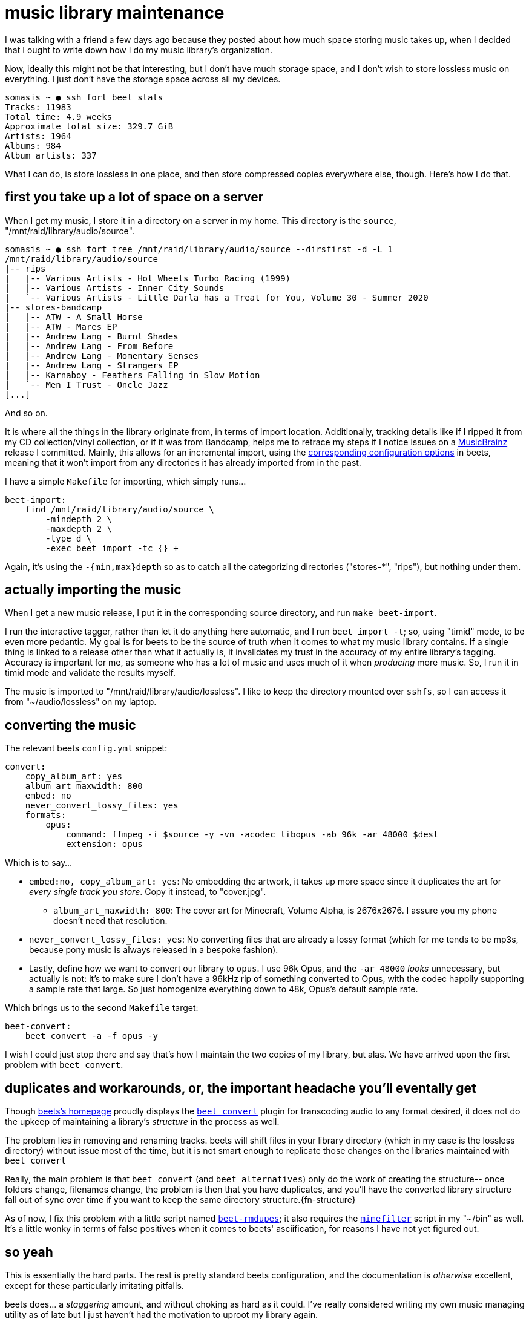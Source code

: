 = music library maintenance
:description: I have lots of music and I am a cheapskate who will never buy a new hard drive
:docdate: 2021-05-21

I was talking with a friend a few days ago because they posted about how much space storing music
takes up, when I decided that I ought to write down how I do my music library's organization.

Now, ideally this might not be that interesting, but I don't have much storage space, and I don't
wish to store lossless music on everything. I just don't have the storage space across all my
devices.

....
somasis ~ ● ssh fort beet stats
Tracks: 11983
Total time: 4.9 weeks
Approximate total size: 329.7 GiB
Artists: 1964
Albums: 984
Album artists: 337
....

What I can do, is store lossless in one place, and then store compressed copies everywhere else,
though. Here's how I do that.

== first you take up a lot of space on a server

When I get my music, I store it in a directory on a server in my home. This directory is the
`source`, "/mnt/raid/library/audio/source".

....
somasis ~ ● ssh fort tree /mnt/raid/library/audio/source --dirsfirst -d -L 1
/mnt/raid/library/audio/source
|-- rips
|   |-- Various Artists - Hot Wheels Turbo Racing (1999)
|   |-- Various Artists - Inner City Sounds
|   `-- Various Artists - Little Darla has a Treat for You, Volume 30 - Summer 2020
|-- stores-bandcamp
|   |-- ATW - A Small Horse
|   |-- ATW - Mares EP
|   |-- Andrew Lang - Burnt Shades
|   |-- Andrew Lang - From Before
|   |-- Andrew Lang - Momentary Senses
|   |-- Andrew Lang - Strangers EP
|   |-- Karnaboy - Feathers Falling in Slow Motion
|   `-- Men I Trust - Oncle Jazz
[...]
....

And so on.

It is where all the things in the library originate from, in terms of import location.
Additionally, tracking details like if I ripped it from my CD collection/vinyl collection, or if
it was from Bandcamp, helps me to retrace my steps if I notice issues on a
https://musicbrainz.org[MusicBrainz] release I committed. Mainly, this allows for an incremental
import, using the
https://beets.readthedocs.io/en/v1.4.9/reference/config.html#incremental[corresponding
configuration options] in beets, meaning that it won't import from any directories it has already
imported from in the past.

I have a simple `Makefile` for importing, which simply runs...

[source,makefile]
----
beet-import:
    find /mnt/raid/library/audio/source \
        -mindepth 2 \
        -maxdepth 2 \
        -type d \
        -exec beet import -tc {} +
----

Again, it's using the `-{min,max}depth` so as to catch all the categorizing directories
("stores-*", "rips"), but nothing under them.

== actually importing the music

When I get a new music release, I put it in the corresponding source directory, and run `make
beet-import`.

I run the interactive tagger, rather than let it do anything here automatic, and I run `beet
import -t`; so, using "timid" mode, to be even more pedantic. My goal is for beets to be the
source of truth when it comes to what my music library contains. If a single thing is linked to a
release other than what it actually is, it invalidates my trust in the accuracy of my entire
library's tagging. Accuracy is important for me, as someone who has a lot of music and uses much
of it when _producing_ more music. So, I run it in timid mode and validate the results myself.

The music is imported to "/mnt/raid/library/audio/lossless". I like to keep the directory mounted
over `sshfs`, so I can access it from "~/audio/lossless" on my laptop.

== converting the music

The relevant beets `config.yml` snippet:

[source,yaml]
----
convert:
    copy_album_art: yes
    album_art_maxwidth: 800
    embed: no
    never_convert_lossy_files: yes
    formats:
        opus:
            command: ffmpeg -i $source -y -vn -acodec libopus -ab 96k -ar 48000 $dest
            extension: opus
----

Which is to say...

* `embed:no, copy_album_art: yes`: No embedding the artwork, it takes up more space since it
duplicates the art for _every single track you store_. Copy it instead, to "cover.jpg".
** `album_art_maxwidth: 800`: The cover art for Minecraft, Volume Alpha, is 2676x2676. I assure
you my phone doesn't need that resolution.

* `never_convert_lossy_files: yes`: No converting files that are already a lossy format (which
for me tends to be mp3s, because pony music is always released in a bespoke fashion).

* Lastly, define how we want to convert our library to `opus`. I use 96k Opus, and the `-ar
48000` _looks_ unnecessary, but actually is not: it's to make sure I don't have a 96kHz rip of
something converted to Opus, with the codec happily supporting a sample rate that large. So just
homogenize everything down to 48k, Opus's default sample rate.

Which brings us to the second `Makefile` target:

[source,makefile]
----
beet-convert:
    beet convert -a -f opus -y
----

I wish I could just stop there and say that's how I maintain the two copies of my library, but
alas. We have arrived upon the first problem with `beet convert`.

== duplicates and workarounds, or, the important headache you'll eventally get

:url-convert: https://beets.readthedocs.io/en/v1.4.9/plugins/convert.html

Though https://beets.io/[beets's homepage] proudly displays the {url-convert}[`beet convert`] plugin
for transcoding audio to any format desired, it does not do the upkeep of maintaining a library's
_structure_ in the process as well.

The problem lies in removing and renaming tracks. beets will shift files in your library
directory (which in my case is the lossless directory) without issue most of the time, but it is
not smart enough to replicate those changes on the libraries maintained with `beet convert`

:url-hook: https://beets.readthedocs.io/en/v1.4.9/plugins/hook.html
:fn-hook: footnote:[ \
    TODO: Upon writing this, I've actually wondered if beets's {url-hook}[hook plugin] could be \
    used to delete from the lossy library when a song is moved... \
    maybe something with the `item_moved` hook?]

Really, the main problem is that `beet convert` (and `beet alternatives`) only do the work of
creating the structure-- once folders change, filenames change, the problem is then that you have
duplicates, and you'll have the converted library structure fall out of sync over time if you
want to keep the same directory structure.{fn-structure}

:fn-structure: footnote:[ \
    TODO: another solution I've wondered about is just completely eschewing duplicating the folder \
    structure, and just doing something like naming files and directories after their MusicBrainz \
    release IDs, perhaps. Since most music players can just read the tags, and don't rely at all \
    on structure, this wouldn't be that big of a problem I imagine.]

:url-beet-rmdupes: https://git.mutiny.red/somasis/me/tree/bin/beet-rmdupes?id=13e74a56a636c691d03b9edc1adce275bb28afd5
:url-mimefilter: https://git.mutiny.red/somasis/me/tree/bin/mimefilter?id=810387ef63a19c509411733b98f19e2eb61c40b1

As of now, I fix this problem with a little script named {url-beet-rmdupes}[`beet-rmdupes`]; it also
requires the {url-mimefilter}[`mimefilter`] script in my "~/bin" as well.
It's a little wonky in terms of false positives when it comes to beets' asciification,
for reasons I have not yet figured out.

== so yeah

This is essentially the hard parts. The rest is pretty standard beets configuration, and the
documentation is _otherwise_ excellent, except for these particularly irritating pitfalls.

:url-envtag: https://git.mutiny.red/somasis/me/tree/bin/envtag?id=4989c360786a7eb522a9d83d1aa0848e4cef7a24
:url-envtag-format: https://git.mutiny.red/somasis/me/tree/bin/envtag-format?id=4989c360786a7eb522a9d83d1aa0848e4cef7a24

beets does... a _staggering_ amount, and without choking as hard as it could. I've really
considered writing my own music managing utility as of late but I just haven't had the motivation
to uproot my library again.

However, there's {url-envtag}[bits] and {url-envtag-format}[pieces] laying around... someday.

